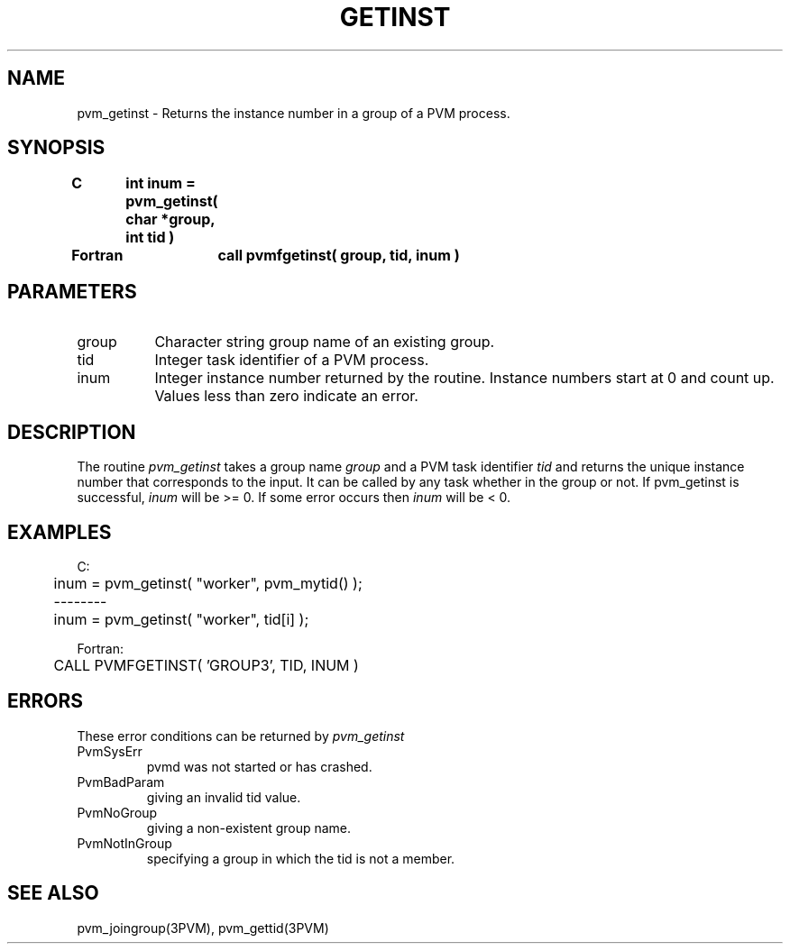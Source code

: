 .\" $Id: pvm_getinst.3,v 1.1 1996/09/23 22:01:22 pvmsrc Exp $
.TH GETINST 3PVM "30 August, 1993" "" "PVM Version 3.4"
.SH NAME
pvm_getinst \- Returns the instance number in a group of a PVM process.

.SH SYNOPSIS
.nf
.ft B
C	int inum = pvm_getinst( char *group, int tid )
.br

Fortran	call pvmfgetinst( group, tid, inum )
.fi

.SH PARAMETERS
.IP group 0.8i
Character string group name of an existing group.
.br
.IP tid
Integer task identifier of a PVM process.
.br
.IP inum
Integer instance number returned by the routine.
Instance numbers start at 0 and count up.
Values less than zero indicate an error.

.SH DESCRIPTION
The routine
.I pvm_getinst
takes a group name
.I group
and a PVM task identifier
.I tid
and returns the unique
instance number that corresponds to the input.
It can be called by any task whether in the group or not.
If pvm_getinst is successful,
.I inum
will be >= 0.
If some error occurs then
.I inum
will be < 0.

.SH EXAMPLES
.nf
C:
	inum = pvm_getinst( "worker", pvm_mytid() );
	--------
	inum = pvm_getinst( "worker", tid[i] );
.sp
Fortran:
	CALL PVMFGETINST( 'GROUP3', TID, INUM )
.fi

.SH ERRORS
These error conditions can be returned by
.I pvm_getinst
.IP PvmSysErr
pvmd was not started or has crashed.
.IP PvmBadParam
giving an invalid tid value.
.IP PvmNoGroup
giving a non-existent group name.
.IP PvmNotInGroup
specifying a group in which the tid is not a member.
.PP
.SH SEE ALSO
pvm_joingroup(3PVM),
pvm_gettid(3PVM)
